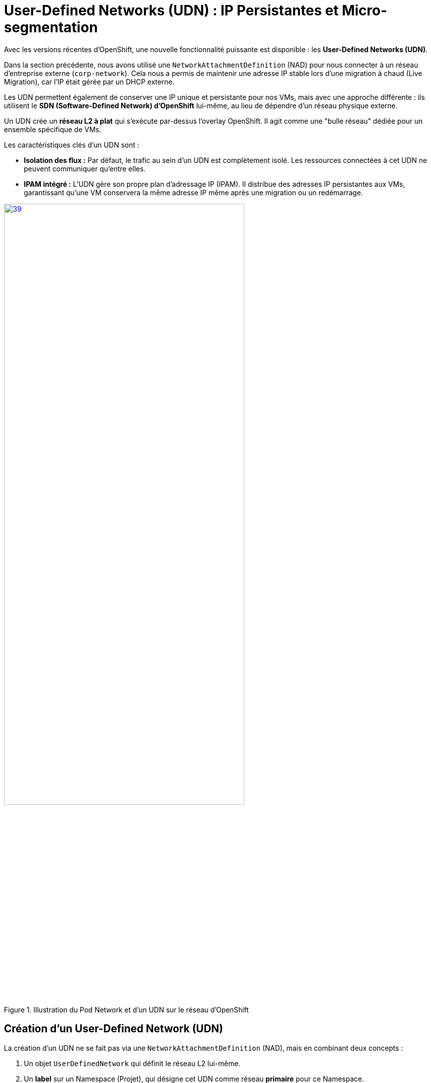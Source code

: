 [[udn-create]]
= User-Defined Networks (UDN) : IP Persistantes et Micro-segmentation

Avec les versions récentes d'OpenShift, une nouvelle fonctionnalité puissante est disponible : les **User-Defined Networks (UDN)**.

Dans la section précédente, nous avons utilisé une `NetworkAttachmentDefinition` (NAD) pour nous connecter à un réseau d'entreprise externe (`corp-network`). Cela nous a permis de maintenir une adresse IP stable lors d'une migration à chaud (Live Migration), car l'IP était gérée par un DHCP externe.

Les UDN permettent également de conserver une IP unique et persistante pour nos VMs, mais avec une approche différente : ils utilisent le **SDN (Software-Defined Network) d'OpenShift** lui-même, au lieu de dépendre d'un réseau physique externe.

Un UDN crée un **réseau L2 à plat** qui s'exécute par-dessus l'overlay OpenShift. Il agit comme une "bulle réseau" dédiée pour un ensemble spécifique de VMs.

.Les caractéristiques clés d'un UDN sont :
* **Isolation des flux :** Par défaut, le trafic au sein d'un UDN est complètement isolé. Les ressources connectées à cet UDN ne peuvent communiquer qu'entre elles.
* **IPAM intégré :** L'UDN gère son propre plan d'adressage IP (IPAM). Il distribue des adresses IP persistantes aux VMs, garantissant qu'une VM conservera la même adresse IP même après une migration ou un redémarrage.

.Illustration du Pod Network et d'un UDN sur le réseau d'OpenShift
image::2025_spring/module-09-networking/39.png[link=self, window=blank, width=75%]

== Création d'un User-Defined Network (UDN)
La création d'un UDN ne se fait pas via une `NetworkAttachmentDefinition` (NAD), mais en combinant deux concepts :

1.  Un objet `UserDefinedNetwork` qui définit le réseau L2 lui-même.
2.  Un **label** sur un Namespace (Projet), qui désigne cet UDN comme réseau *primaire* pour ce Namespace.

[IMPORTANT]
====
Pour cet exercice, **un namespace lié à un UDN a été créé pour chaque participant.**

* Votre namespace de travail est `udn-project-X` (où `X` est votre numéro de participant).
* Ce namespace est déjà pré-configuré avec le label et l'objet UDN (similaires aux exemples ci-dessous).
* Par conséquent, toutes les VMs que vous créerez dans `udn-project-X` seront **automatiquement connectées à cet UDN** par défaut (en plus du réseau de Pods).
====

Observons néanmoins les étape de création d'un UDN.

=== Définir l'objet UserDefinedNetwork

D'abord, l'administrateur crée un objet `UserDefinedNetwork` dans le namespace où il sera utilisé. Cet objet définit le nom du réseau, sa topologie (L2) et la gestion des adresses IP (IPAM).

.Exemple de Configuration pour un UDN
[source,yaml]
----
apiVersion: k8s.ovn.org/v1
kind: UserDefinedNetwork
metadata:
  name: udn-project-40 <1>
  namespace: udn-project-40 <2>
spec:
  topology: Layer2 <3>
  layer2:
    role: Primary <4>
    subnets:
      - 192.168.1.0/24
  ipam:
    lifecycle: Persistent <5>
----
<1> Le nom de cet objet UDN.
<2> L'UDN doit être créé dans le Namespace qui va l'utiliser.
<3> Définit une topologie L2 à plat (un simple switch).
<4> Indique que ce réseau est conçu pour être un réseau "primaire" (par opposition à un réseau secondaire).
<5> Garantit que les adresses IP des VMs/Pods seront persistantes.

---

=== Lier le Namespace à l'UDN

Une fois l'objet UDN créé, il faut dire au Namespace de l'utiliser comme réseau primaire par défaut. Cela se fait en appliquant un label spécifique au Namespace.

[source,sh]
----
# L'administrateur applique ce label sur le projet
$ oc label namespace udn-project-40 \
    "k8s.ovn.org/primary-user-defined-network=udn-project-40"
----

<1> Le label `k8s.ovn.org/primary-user-defined-network`...
<2> ...doit pointer vers le `name` de l'objet UDN créé à l'étape 1.


== Création de VMs sur l'UDN

Créons maintenant deux VMs, `vm-web` et `vm-db`, et attachons-les à cet UDN. Nous leur ajoutons également des **labels** (`app: web` et `app: db`) que nous utiliserons plus tard pour les politiques réseau.

. Basculez sur la perspective *Virtualization* et assurez-vous d'être dans le bon projet (udn-project-X)
. Créez une nouvelle `VirtualMachine` (par ex. `vm-web`).
. Dans l'onglet *Networking* de l'assistant, cliquez sur *Add Network Interface*.
. Dans la modale, pour le champ *Network*, vous verrez maintenant votre UDN `udn-backend` listé sous la section "User-Defined Networks". Sélectionnez-le.
+
image::module-03-udn/01-vm-select-udn.png[title="Sélection d'un UDN lors de la création de la VM", link=self, window=blank, width=100%]
+
. Cliquez sur *Add*.
. Dans l'onglet *YAML*, ajoutez les **labels** `app: web` au pod de la VM, sous `spec.template.metadata.labels`:

[source,yaml]
----
apiVersion: kubevirt.io/v1
kind: VirtualMachine
metadata:
  name: vm-web
  labels:
    app: web <1>
spec:
  template:
    metadata:
      labels:
        app: web <1>
...
    spec:
      domain:
...
      networks:
        - name: default
          pod: {}
        - name: udn-backend
          network:
            kind: Network
            name: udn-backend <2>
      interfaces:
        - name: default
          masquerade: {}
        - name: udn-backend
          bridge: {}
          model: virtio
----
<1> Ces **labels** sont cruciaux pour la micro-segmentation.
<2> Notez que nous lions au `kind: Network` (l'UDN) et non à une NAD.

. Répétez ce processus pour une seconde VM nommée `vm-db`, en utilisant le **label** `app: db`.

== Vérification de la Persistance d'IP (Live Migration)

Démarrons `vm-db` et vérifions son IP. Ensuite, effectuons une **Live Migration** pour prouver que l'IP ne change pas.

. Démarrez la VM `vm-db`.
. Une fois démarrée, vérifiez l'IP qui lui a été attribuée par l'UDN depuis la CLI :
+
[source,bash]
----
$ oc get vmi vm-db -o jsonpath='{.status.interfaces[?(@.name=="udn-backend")].ipAddress}'
192.168.200.12 <1>
----
<1> Notez cette IP (par ex. `192.168.200.12`).
+
. Maintenant, lancez une **Live Migration** de la VM :
+
[source,bash]
----
$ virtctl migrate vm-db
----
+
. Vous pouvez observer la migration dans l'onglet *Events* de la VM. Une fois terminée, la VM s'exécute sur un nœud worker différent.
. Vérifions à nouveau son adresse IP :
+
[source,bash]
----
$ oc get vmi vm-db -o jsonpath='{.status.interfaces[?(@.name=="udn-backend")].ipAddress}'
192.168.200.12
----
+
Vous constaterez que l'adresse IP est **exactement la même**. L'UDN garantit la persistance de l'IP, ce qui est essentiel pour les services de base de données ou les applications qui dépendent d'IP stables.

== Micro-segmentation avec les NetworkPolicies

Maintenant, sécurisons nos VMs. Notre objectif :
1.  Bloquer *tout* le trafic entrant vers `vm-db` par défaut.
2.  Autoriser *uniquement* `vm-web` à se connecter à `vm-db` sur le port `3306` (MySQL).
3.  Bloquer tous les autres flux (comme SSH ou ICMP/ping) depuis `vm-web`.

Nous faisons cela en utilisant des ressources **`NetworkPolicy`** standard de Kubernetes.

[IMPORTANT]
====
Il est crucial de comprendre que les **Network Policies ne sont pas spécifiques aux UDN**.

Ce sont des ressources Kubernetes standard qui peuvent être utilisées pour contrôler les flux sur n'importe quel réseau géré par OpenShift, y compris :

.   Le SDN OpenShift par défaut (le Pod Network).
.   Les bridges OVS créés par une `NodeNetworkConfigurationPolicy` (NNCP)
.   Et, bien sûr, les UDN que nous nous apprêtons à créer.
====



. Dans le menu de gauche, cliquez sur *Networking* -> *NetworkPolicies*.
. Assurez-vous d'être dans le bon projet (où se trouvent vos VMs).
. Cliquez sur *Create Network Policy*.

. **Politique 1 : Deny All**
+
Créez une politique qui sélectionne `vm-db` et refuse tout le trafic entrant (ingress).
+
[source,yaml]
----
apiVersion: networking.k8s.io/v1
kind: NetworkPolicy
metadata:
  name: db-deny-all
spec:
  podSelector: <1>
    matchLabels:
      app: db
  policyTypes:
    - Ingress
  ingress: [] <2>
----
<1> `podSelector` fonctionne car la VM est gérée par un pod `virt-launcher` qui porte nos **labels**.
<2> Une liste `ingress` vide signifie "ne rien autoriser".
+
. **Politique 2 : Autoriser le flux Web vers BDD**
+
Créez une seconde politique qui autorise le trafic depuis `vm-web` vers `vm-db` *uniquement* sur le port TCP 3306.
+
[source,yaml]
----
apiVersion: networking.k8s.io/v1
kind: NetworkPolicy
metadata:
  name: allow-web-to-db
spec:
  podSelector:
    matchLabels:
      app: db <1>
  policyTypes:
    - Ingress
  ingress:
    - from:
        - podSelector:
            matchLabels:
              app: web <2>
      ports:
        - protocol: TCP
          port: 3306 <3>
----
<1> Cette politique s'applique à `vm-db`.
<2> Elle autorise le trafic *provenant* de `vm-web`.
<3> Elle autorise le trafic *uniquement* sur le port TCP 3306.

== Vérification des Flux Réseau

Testons nos règles. Nous allons nous connecter à `vm-web` et essayer d'atteindre `vm-db` (ex: `192.168.200.12`).

. Ouvrez la console de `vm-web`.
. **Test 1 : Flux non autorisé (ex: PING ou SSH)**
+
Essayez de pinger `vm-db`.
+
[source,sh]
----
$ ping 192.168.200.12
PING 192.168.200.12 (192.168.200.12) 56(84) bytes of data.
...
--- 192.168.200.12 ping statistics ---
4 packets transmitted, 0 received, 100% packet loss, time 3068ms
----
+
*Résultat :* Échec. Le trafic ICMP n'est pas autorisé par notre politique. Tenter un `ssh user@192.168.200.12` échouerait également.

. **Test 2 : Flux autorisé (TCP/3306)**
+
Utilisons un outil comme `telnet` ou `nc` (netcat) pour tester le port 3306.
+
[source,sh]
----
$ nc -v -z -w 3 192.168.200.12 3306
Connection to 192.168.200.12 3306 port [tcp/mysql] succeeded!
----
+
*Résultat :* Succès. La connexion est établie car elle correspond parfaitement à notre **`NetworkPolicy`** `allow-web-to-db`.

Vous avez maintenant mis en place une micro-segmentation granulaire entre vos VMs, en plus de leur fournir des adresses IP persistantes gérées par le cluster, le tout grâce aux UDN.